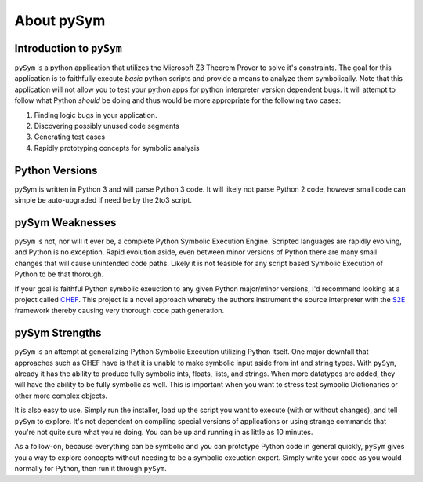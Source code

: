 ========================
About pySym
========================

Introduction to ``pySym``
========================

``pySym`` is a python application that utilizes the Microsoft Z3 Theorem
Prover to solve it's constraints. The goal for this application is to
faithfully execute *basic* python scripts and provide a means to analyze them
symbolically. Note that this application will not allow you to test your python
apps for python interpreter version dependent bugs. It will attempt to follow
what Python *should* be doing and thus would be more appropriate for the
following two cases:

1) Finding logic bugs in your application.
2) Discovering possibly unused code segments
3) Generating test cases
4) Rapidly prototyping concepts for symbolic analysis

Python Versions
========================
pySym is written in Python 3 and will parse Python 3 code. It will likely not
parse Python 2 code, however small code can simple be auto-upgraded if need be
by the 2to3 script.

pySym Weaknesses
========================
``pySym`` is not, nor will it ever be, a complete Python Symbolic Execution
Engine. Scripted languages are rapidly evolving, and Python is no exception.
Rapid evolution aside, even between minor versions of Python there are many
small changes that will cause unintended code paths. Likely it is not feasible
for any script based Symbolic Execution of Python to be that thorough.

If your goal is faithful Python symbolic exeuction to any given Python
major/minor versions, I'd recommend looking at a project called `CHEF 
<http://dslab.epfl.ch/proj/chef/>`_. This project is a novel approach whereby
the authors instrument the source interpreter with the `S2E
<https://s2e.epfl.ch/>`_ framework thereby causing very thorough code path
generation.

pySym Strengths
========================
``pySym`` is an attempt at generalizing Python Symbolic Execution utilizing
Python itself. One major downfall that approaches such as CHEF have is that it
is unable to make symbolic input aside from int and string types. With
``pySym``, already it has the ability to produce fully symbolic ints, floats,
lists, and strings. When more datatypes are added, they will have the ability
to be fully symbolic as well. This is important when you want to stress test
symbolic Dictionaries or other more complex objects.

It is also easy to use. Simply run the installer, load up the script you want
to execute (with or without changes), and tell ``pySym`` to explore. It's not
dependent on compiling special versions of applications or using strange
commands that you're not quite sure what you're doing. You can be up and
running in as little as 10 minutes.

As a follow-on, because everything can be symbolic and you can prototype Python
code in general quickly, ``pySym`` gives you a way to explore concepts without
needing to be a symbolic exeuction expert. Simply write your code as you would
normally for Python, then run it through ``pySym``.
